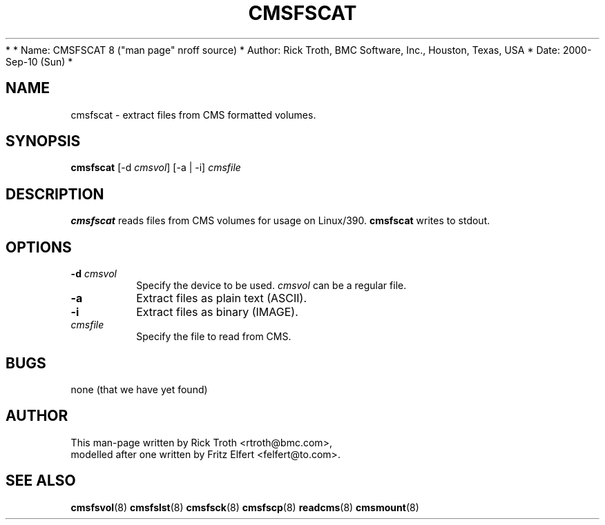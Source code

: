 *
*         Name: CMSFSCAT 8 ("man page" nroff source)
*       Author: Rick Troth, BMC Software, Inc., Houston, Texas, USA
*         Date: 2000-Sep-10 (Sun)
*
 
.TH CMSFSCAT 8 "Fri, 2000 Sep 08" CMSFS "CMSFS version 1.0"
.UC 4
.SH NAME
cmsfscat \- extract files from CMS formatted volumes.
.SH SYNOPSIS
\fBcmsfscat\fR [-d \fIcmsvol\fR] [-a | -i] \fIcmsfile\fR
.SH DESCRIPTION
\fBcmsfscat\fR
reads files from CMS volumes for usage on Linux/390.
\fBcmsfscat\fR writes to stdout.
 
.SH OPTIONS
.TP
\fB-d\fR \fIcmsvol\fR
Specify the device to be used.
\fIcmsvol\fR can be a regular file.
 
.TP
\fB-a\fR
Extract files as plain text (ASCII).
 
.TP
\fB-i\fR
Extract files as binary (IMAGE).
 
.TP
\fIcmsfile\fR
Specify the file to read from CMS.
 
.SH BUGS
none (that we have yet found)
 
.SH AUTHOR
.nf
This man-page written by Rick Troth <rtroth@bmc.com>,
modelled after one written by Fritz Elfert <felfert@to.com>.
.fi
 
.SH SEE ALSO
.BR cmsfsvol (8)
.BR cmsfslst (8)
.BR cmsfsck (8)
.BR cmsfscp (8)
.BR readcms (8)
.BR cmsmount (8)
 
